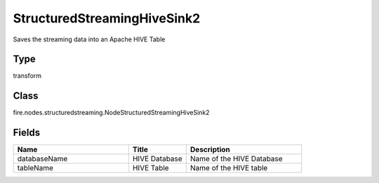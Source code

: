 StructuredStreamingHiveSink2
=========== 

Saves the streaming data into an Apache HIVE Table

Type
--------- 

transform

Class
--------- 

fire.nodes.structuredstreaming.NodeStructuredStreamingHiveSink2

Fields
--------- 

.. list-table::
      :widths: 10 5 10
      :header-rows: 1

      * - Name
        - Title
        - Description
      * - databaseName
        - HIVE Database
        - Name of the HIVE Database
      * - tableName
        - HIVE Table
        - Name of the HIVE table




